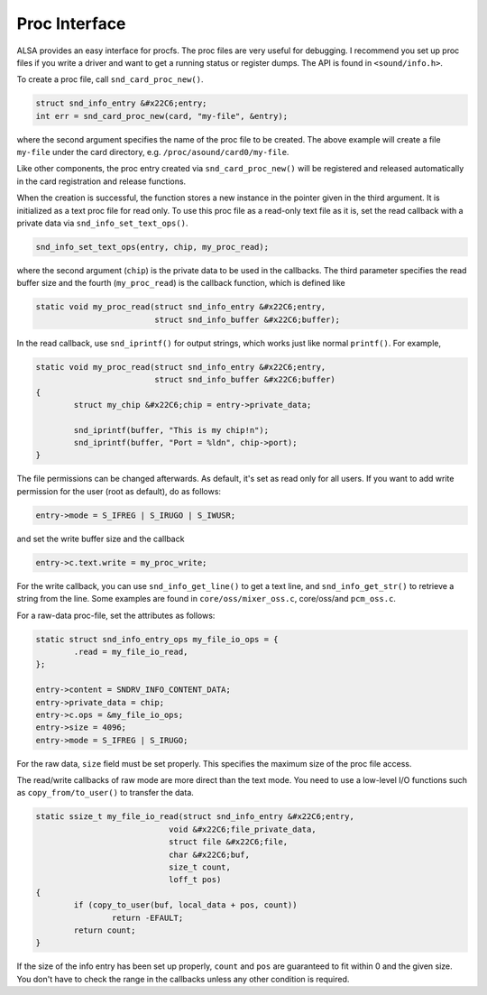 
.. _proc-interface:

==============
Proc Interface
==============

ALSA provides an easy interface for procfs. The proc files are very useful for debugging. I recommend you set up proc files if you write a driver and want to get a running status
or register dumps. The API is found in ``<sound/info.h>``.

To create a proc file, call ``snd_card_proc_new()``.


.. code-block:: c

      struct snd_info_entry &#x22C6;entry;
      int err = snd_card_proc_new(card, "my-file", &entry);

where the second argument specifies the name of the proc file to be created. The above example will create a file ``my-file`` under the card directory, e.g.
``/proc/asound/card0/my-file``.

Like other components, the proc entry created via ``snd_card_proc_new()`` will be registered and released automatically in the card registration and release functions.

When the creation is successful, the function stores a new instance in the pointer given in the third argument. It is initialized as a text proc file for read only. To use this
proc file as a read-only text file as it is, set the read callback with a private data via ``snd_info_set_text_ops()``.


.. code-block:: c

      snd_info_set_text_ops(entry, chip, my_proc_read);

where the second argument (``chip``) is the private data to be used in the callbacks. The third parameter specifies the read buffer size and the fourth (``my_proc_read``) is the
callback function, which is defined like


.. code-block:: c

      static void my_proc_read(struct snd_info_entry &#x22C6;entry,
                               struct snd_info_buffer &#x22C6;buffer);

In the read callback, use ``snd_iprintf()`` for output strings, which works just like normal ``printf()``. For example,


.. code-block:: c

      static void my_proc_read(struct snd_info_entry &#x22C6;entry,
                               struct snd_info_buffer &#x22C6;buffer)
      {
              struct my_chip &#x22C6;chip = entry->private_data;

              snd_iprintf(buffer, "This is my chip!n");
              snd_iprintf(buffer, "Port = %ldn", chip->port);
      }

The file permissions can be changed afterwards. As default, it's set as read only for all users. If you want to add write permission for the user (root as default), do as follows:


.. code-block:: c

     entry->mode = S_IFREG | S_IRUGO | S_IWUSR;

and set the write buffer size and the callback


.. code-block:: c

      entry->c.text.write = my_proc_write;

For the write callback, you can use ``snd_info_get_line()`` to get a text line, and ``snd_info_get_str()`` to retrieve a string from the line. Some examples are found in
``core/oss/mixer_oss.c``, core/oss/and ``pcm_oss.c``.

For a raw-data proc-file, set the attributes as follows:


.. code-block:: c

      static struct snd_info_entry_ops my_file_io_ops = {
              .read = my_file_io_read,
      };

      entry->content = SNDRV_INFO_CONTENT_DATA;
      entry->private_data = chip;
      entry->c.ops = &my_file_io_ops;
      entry->size = 4096;
      entry->mode = S_IFREG | S_IRUGO;

For the raw data, ``size`` field must be set properly. This specifies the maximum size of the proc file access.

The read/write callbacks of raw mode are more direct than the text mode. You need to use a low-level I/O functions such as ``copy_from/to_user()`` to transfer the data.


.. code-block:: c

      static ssize_t my_file_io_read(struct snd_info_entry &#x22C6;entry,
                                  void &#x22C6;file_private_data,
                                  struct file &#x22C6;file,
                                  char &#x22C6;buf,
                                  size_t count,
                                  loff_t pos)
      {
              if (copy_to_user(buf, local_data + pos, count))
                      return -EFAULT;
              return count;
      }

If the size of the info entry has been set up properly, ``count`` and ``pos`` are guaranteed to fit within 0 and the given size. You don't have to check the range in the callbacks
unless any other condition is required.
